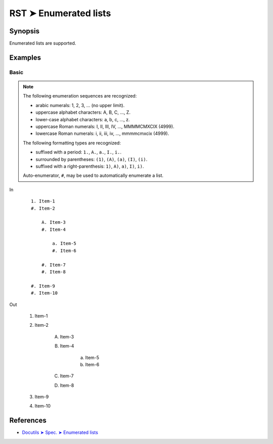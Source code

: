 ################################################################################
RST ➤ Enumerated lists
################################################################################

**********************************************************************
Synopsis
**********************************************************************

Enumerated lists are supported.

**********************************************************************
Examples
**********************************************************************

Basic
============================================================

.. note::

    The following enumeration sequences are recognized:

    - arabic numerals: 1, 2, 3, ... (no upper limit).
    - uppercase alphabet characters: A, B, C, ..., Z.
    - lower-case alphabet characters: a, b, c, ..., z.
    - uppercase Roman numerals: I, II, III, IV, ..., MMMMCMXCIX (4999).
    - lowercase Roman numerals: i, ii, iii, iv, ..., mmmmcmxcix (4999).

    The following formatting types are recognized:

    - suffixed with a period: ``1.``, ``A.``, ``a.``, ``I.``, ``i.``.
    - surrounded by parentheses: ``(1)``, ``(A)``, ``(a)``, ``(I)``, ``(i)``.
    - suffixed with a right-parenthesis: ``1)``, ``A)``, ``a)``, ``I)``, ``i)``.

    Auto-enumerator, ``#``, may be used to automatically enumerate a list.

In
    ::

        1. Item-1
        #. Item-2

            A. Item-3
            #. Item-4

                a. Item-5
                #. Item-6

            #. Item-7
            #. Item-8

        #. Item-9
        #. Item-10

Out

    1. Item-1
    #. Item-2

        A. Item-3
        #. Item-4

            a. Item-5
            #. Item-6

        #. Item-7
        #. Item-8

    #. Item-9
    #. Item-10

**********************************************************************
References
**********************************************************************

- `Docutils ➤ Spec. ➤ Enumerated lists <https://docutils.sourceforge.io/docs/ref/rst/restructuredtext.html#enumerated-lists>`_
